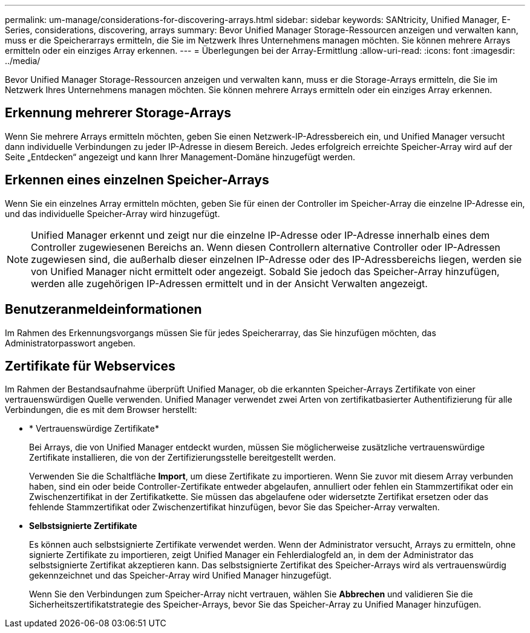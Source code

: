 ---
permalink: um-manage/considerations-for-discovering-arrays.html 
sidebar: sidebar 
keywords: SANtricity, Unified Manager, E-Series, considerations, discovering, arrays 
summary: Bevor Unified Manager Storage-Ressourcen anzeigen und verwalten kann, muss er die Speicherarrays ermitteln, die Sie im Netzwerk Ihres Unternehmens managen möchten. Sie können mehrere Arrays ermitteln oder ein einziges Array erkennen. 
---
= Überlegungen bei der Array-Ermittlung
:allow-uri-read: 
:icons: font
:imagesdir: ../media/


[role="lead"]
Bevor Unified Manager Storage-Ressourcen anzeigen und verwalten kann, muss er die Storage-Arrays ermitteln, die Sie im Netzwerk Ihres Unternehmens managen möchten. Sie können mehrere Arrays ermitteln oder ein einziges Array erkennen.



== Erkennung mehrerer Storage-Arrays

Wenn Sie mehrere Arrays ermitteln möchten, geben Sie einen Netzwerk-IP-Adressbereich ein, und Unified Manager versucht dann individuelle Verbindungen zu jeder IP-Adresse in diesem Bereich. Jedes erfolgreich erreichte Speicher-Array wird auf der Seite „Entdecken“ angezeigt und kann Ihrer Management-Domäne hinzugefügt werden.



== Erkennen eines einzelnen Speicher-Arrays

Wenn Sie ein einzelnes Array ermitteln möchten, geben Sie für einen der Controller im Speicher-Array die einzelne IP-Adresse ein, und das individuelle Speicher-Array wird hinzugefügt.

[NOTE]
====
Unified Manager erkennt und zeigt nur die einzelne IP-Adresse oder IP-Adresse innerhalb eines dem Controller zugewiesenen Bereichs an. Wenn diesen Controllern alternative Controller oder IP-Adressen zugewiesen sind, die außerhalb dieser einzelnen IP-Adresse oder des IP-Adressbereichs liegen, werden sie von Unified Manager nicht ermittelt oder angezeigt. Sobald Sie jedoch das Speicher-Array hinzufügen, werden alle zugehörigen IP-Adressen ermittelt und in der Ansicht Verwalten angezeigt.

====


== Benutzeranmeldeinformationen

Im Rahmen des Erkennungsvorgangs müssen Sie für jedes Speicherarray, das Sie hinzufügen möchten, das Administratorpasswort angeben.



== Zertifikate für Webservices

Im Rahmen der Bestandsaufnahme überprüft Unified Manager, ob die erkannten Speicher-Arrays Zertifikate von einer vertrauenswürdigen Quelle verwenden. Unified Manager verwendet zwei Arten von zertifikatbasierter Authentifizierung für alle Verbindungen, die es mit dem Browser herstellt:

* * Vertrauenswürdige Zertifikate*
+
Bei Arrays, die von Unified Manager entdeckt wurden, müssen Sie möglicherweise zusätzliche vertrauenswürdige Zertifikate installieren, die von der Zertifizierungsstelle bereitgestellt werden.

+
Verwenden Sie die Schaltfläche *Import*, um diese Zertifikate zu importieren. Wenn Sie zuvor mit diesem Array verbunden haben, sind ein oder beide Controller-Zertifikate entweder abgelaufen, annulliert oder fehlen ein Stammzertifikat oder ein Zwischenzertifikat in der Zertifikatkette. Sie müssen das abgelaufene oder widersetzte Zertifikat ersetzen oder das fehlende Stammzertifikat oder Zwischenzertifikat hinzufügen, bevor Sie das Speicher-Array verwalten.

* *Selbstsignierte Zertifikate*
+
Es können auch selbstsignierte Zertifikate verwendet werden. Wenn der Administrator versucht, Arrays zu ermitteln, ohne signierte Zertifikate zu importieren, zeigt Unified Manager ein Fehlerdialogfeld an, in dem der Administrator das selbstsignierte Zertifikat akzeptieren kann. Das selbstsignierte Zertifikat des Speicher-Arrays wird als vertrauenswürdig gekennzeichnet und das Speicher-Array wird Unified Manager hinzugefügt.

+
Wenn Sie den Verbindungen zum Speicher-Array nicht vertrauen, wählen Sie *Abbrechen* und validieren Sie die Sicherheitszertifikatstrategie des Speicher-Arrays, bevor Sie das Speicher-Array zu Unified Manager hinzufügen.


